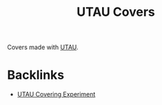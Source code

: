 #+title: UTAU Covers

Covers made with [[site:utau.org][UTAU]].

* Backlinks
- [[site:2018-05-11-utau-tuning-experiment.org][UTAU Covering Experiment]]
